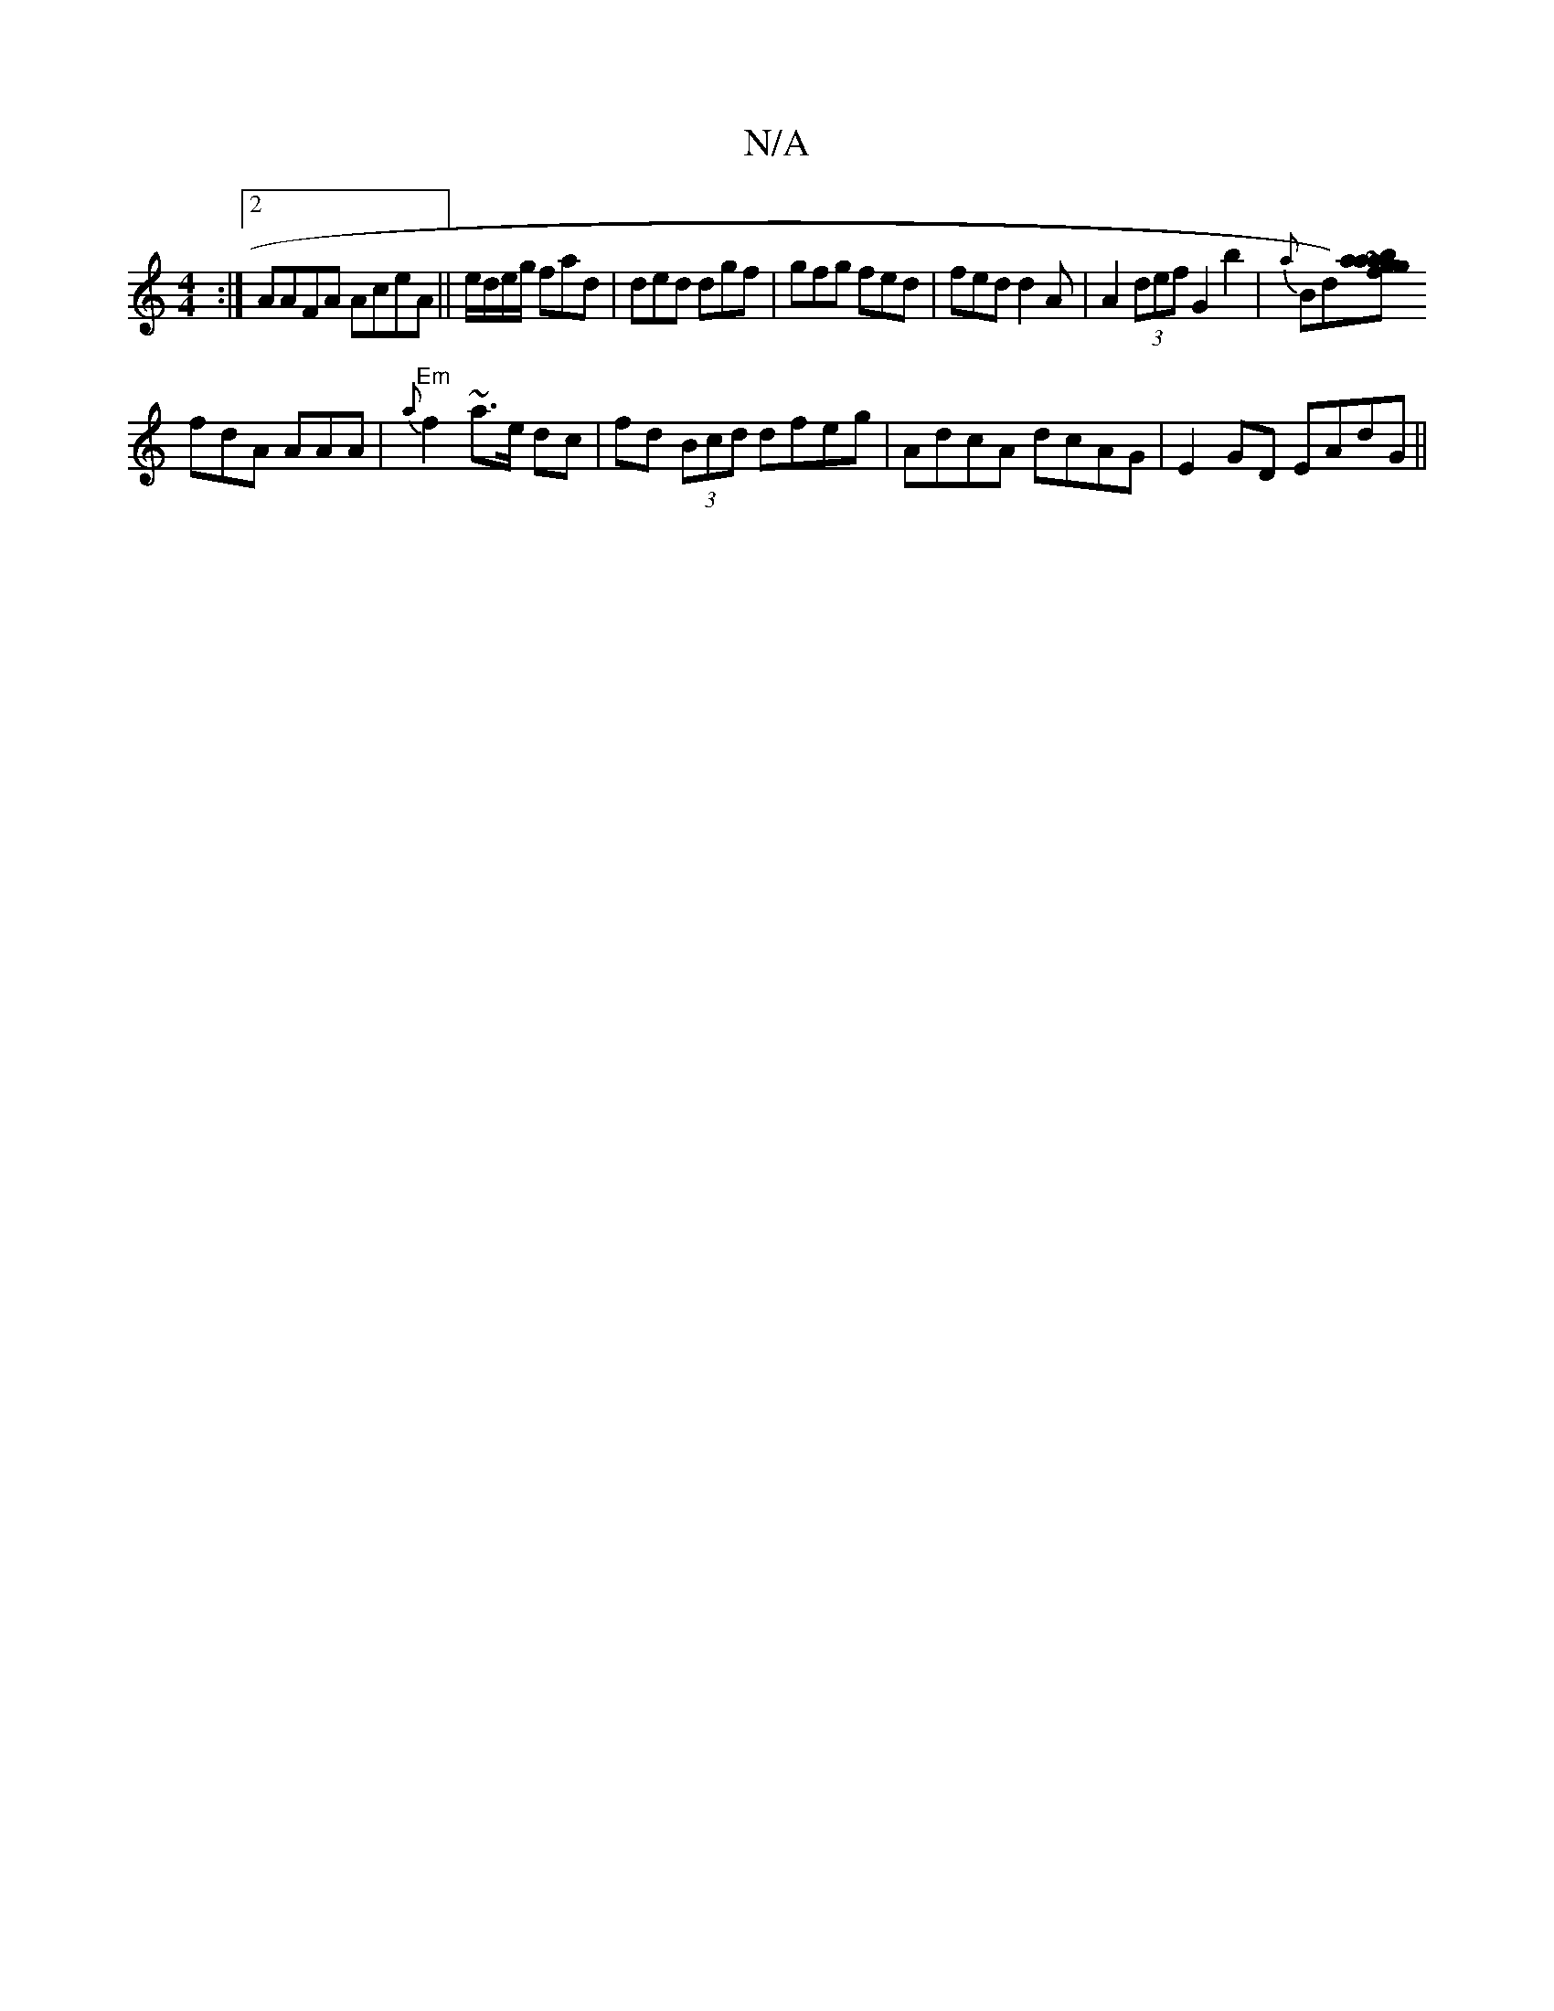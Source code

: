 X:1
T:N/A
M:4/4
R:N/A
K:Cmajor
:|2 AAFA AceA ||e/d/e/g/ fad|ded dgf|gfg fed|fed d2A|A2 (3def G2 b2|{a}Bd)[gf{a}gba|~a2e Bae|fdc fed|FAe fde|
fdA AAA|"Em"{a}f2~a>e dc | fd (3Bcd dfeg|AdcA dcAG|E2GD EAdG||

CDDA Bded|Bcdc BABc|d2ce d